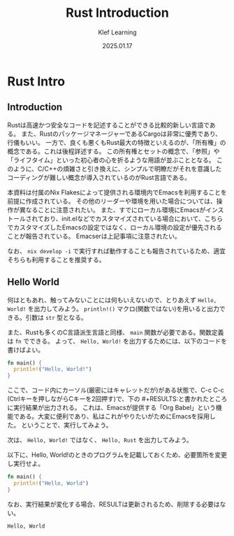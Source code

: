 #+title:  Rust Introduction
#+author: Klef Learning
#+date:   2025.01.17

* Rust Intro

** Introduction

Rustは高速かつ安全なコードを記述することができる比較的新しい言語である。
また、RustのパッケージマネージャーであるCargoは非常に優秀であり、行儀もいい。
一方で、良くも悪くもRust最大の特徴といえるのが、「所有権」の概念である。これは後程詳述する。
この所有権とセットの概念で、「参照」や「ライフタイム」といった初心者の心を折るような用語が並ぶこととなる。
このように、C/C++の煩雑さと引き換えに、シンプルで明瞭だがそれを意識したコーディングが難しい概念が導入されているのがRust言語である。

本資料は付属のNix Flakesによって提供される環境内でEmacsを利用することを前提に作成されている。
その他のリーダーや環境を用いた場合については、操作が異なることに注意されたい。
また、すでにローカル環境にEmacsがインストールされており、init.elなどでカスタマイズされている場合において、こちらでカスタマイズしたEmacsの設定ではなく、ローカル環境の設定が優先されることが報告されている。
Emacserは上記事項に注意されたい。

なお、 =nix develop -i= で実行すれば動作することも報告されているため、適宜そちらも利用することを推奨する。

** Hello World


何はともあれ、触ってみないことには何もいえないので、とりあえず ~Hello, World!~ を出力してみよう。
=println!()= マクロ(関数ではない)を用いると出力できる。引数は =str= 型となる。

また、Rustも多くのC言語派生言語と同様、 =main= 関数が必要である。関数定義は =fn= でできる。
よって、 ~Hello, World!~ を出力するためには、以下のコードを書けばよい。

#+NAME: Hello, World!
#+BEGIN_SRC rust
fn main() {
  println!("Hello, World!")
}
#+END_SRC

ここで、コード内にカーソル(厳密にはキャレットだが)がある状態で、C-c C-c (Ctrlキーを押しながらCキーを2回押す)で、下の #+RESULTS:と書かれたところに実行結果が出力される。
これは、Emacsが提供する「Org Babel」という機能である。大変に便利であり、私はこれがやりたいがためにEmacsを採用した。
ということで、実行してみよう。

#+RESULTS: Hello, World!

次は、 ~Hello, World!~ ではなく、 ~Hello, Rust~ を出力してみよう。

以下に、Hello, World!のときのプログラムを記載しておくため、必要箇所を変更し実行せよ。

#+NAME: Hello, Rust!
#+BEGIN_SRC rust
fn main() {
  println!("Hello, World")
}
#+END_SRC

なお、実行結果が変化する場合、RESULTは更新されるため、削除する必要はない。

#+RESULTS: Hello, Rust!
: Hello, World
